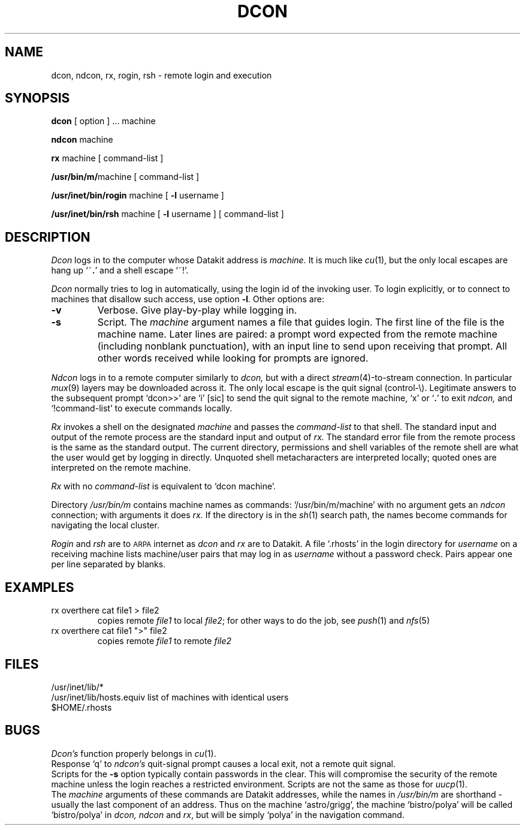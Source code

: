 .TH DCON 1
.SH NAME
dcon, ndcon, rx, rogin, rsh \- remote login and execution
.SH SYNOPSIS
.B dcon
[ option ] ...
machine
.PP
.B ndcon
machine
.PP
.B rx
machine
[ command-list ]
.PP
.BR /usr/bin/m/ machine
[ command-list ]
.PP
.B /usr/inet/bin/rogin
machine
[
.B \-l
username ]
.PP
.B /usr/inet/bin/rsh
machine
[
.B \-l
username ]
[ command-list ]
.SH DESCRIPTION
.I Dcon
logs in to the computer whose Datakit address is
.I machine.
It is much like
.IR cu (1),
but the only local escapes are hang up
.RB `~\^ . '
and a shell escape `~\^!'.
.PP
.I Dcon
normally tries to log in automatically,
using the login id of the invoking user.
To login explicitly, or to connect to machines
that disallow such access, use option
.BR \-l .
Other options are:
.TP
.B \-v
Verbose.
Give play-by-play while logging in.
.TP
.B \-s
Script.
The
.I machine 
argument names a file that guides login.
The first line of the file is the machine name.
Later lines are paired: a
prompt word expected from
the remote machine (including nonblank punctuation),
with an input line to send 
upon receiving that prompt.
All other words received
while looking for prompts are ignored.
.PP
.I Ndcon
logs in to a remote computer similarly to
.I dcon,
but with a direct 
.IR stream (4)-to-stream
connection.
In particular 
.IR mux (9)
layers may be downloaded across it.
The only local escape is the quit signal (control-\e).
Legitimate answers to the subsequent prompt `dcon>>' are
`i' [sic] to send the quit signal to the remote machine,
`x' or
.RB ` . '
to exit
.I ndcon,
and `!command-list' to execute commands locally.
.PP
.I Rx
invokes a shell on the designated
.I machine
and
passes the
.I command-list
to that shell.
The standard input and output of the remote process
are the standard input and output of
.I rx.
The standard error file from the remote process
is the same as the standard output.
The current directory, permissions and shell variables of the remote
shell are what the user would get
by logging in directly.
Unquoted shell metacharacters are interpreted
locally; quoted ones are interpreted on
the remote machine.
.PP
.I Rx
with no
.I command-list
is equivalent to
`dcon machine'.
.PP
Directory
.I /usr/bin/m
contains machine names as commands:
`/usr/bin/m/machine' with no argument gets an
.I ndcon
connection; with arguments it does
.I rx.
If the directory is in the
.IR sh (1)
search path,
the names become commands for navigating the
local cluster.
.PP
.I Rogin
and
.I rsh
are to
.SM ARPA
internet as
.I dcon
and 
.I rx
are to Datakit.
A file `.rhosts' in the login directory for
.I username
on a receiving
machine lists machine/user pairs that may log in as
.I username
without a password check.
Pairs appear one per line separated by blanks.
.SH EXAMPLES
.TP
rx overthere cat file1 > file2
copies remote
.I file1
to local
.IR file2 ;
for other ways to do the job, see
.IR push (1)
and
.IR nfs (5)
.TP
rx overthere cat file1 ">" file2
copies remote
.I file1
to remote
.IR file2
.SH FILES
/usr/inet/lib/*
.br
/usr/inet/lib/hosts.equiv list of machines with identical users
.br
$HOME/.rhosts
.SH BUGS
.I Dcon's
function properly belongs in
.IR cu (1).
.br
Response `q' to 
.I ndcon's
quit-signal prompt causes a local exit, not a remote quit signal.
.br
Scripts for the
.B \-s
option typically contain passwords in the clear.
This will compromise the security of the remote machine
unless the login reaches a restricted environment.
Scripts are not the same as those for
.IR uucp (1).
.br
The
.I machine
arguments of these commands
are Datakit addresses, while
the names in
.I /usr/bin/m
are shorthand \- usually the last component of an address.
Thus on the machine `astro/grigg', the machine `bistro/polya' 
will be called `bistro/polya' in
.I dcon, ndcon 
and 
.IR rx ,
but will be simply `polya' in the navigation command.
